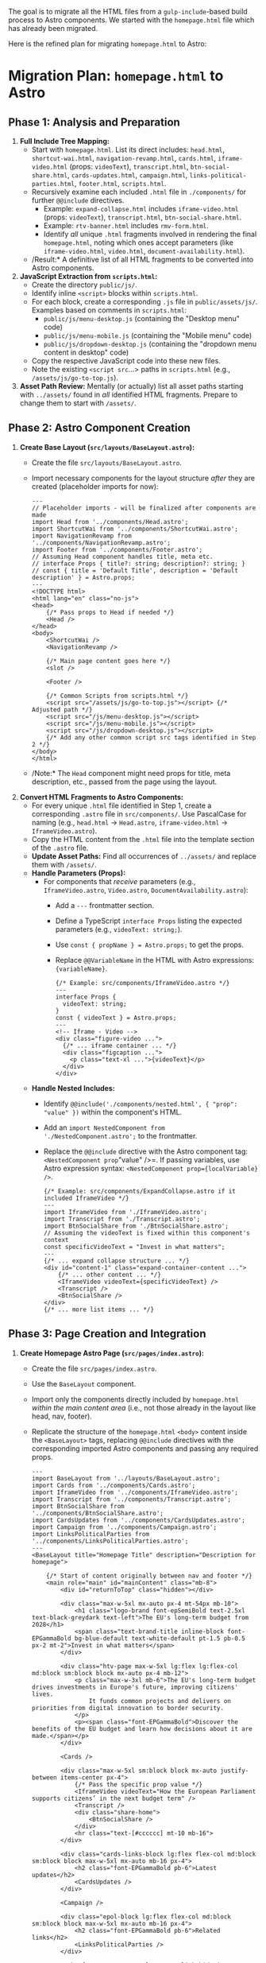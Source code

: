 The goal is to migrate all the HTML files from a =gulp-include=-based build process to Astro components.
We started with the =homepage.html= file which has already been migrated.

Here is the refined plan for migrating =homepage.html= to Astro:

* *Migration Plan: =homepage.html= to Astro*

** *Phase 1: Analysis and Preparation*

1.  *Full Include Tree Mapping:*
    *   Start with =homepage.html=. List its direct includes: =head.html=, =shortcut-wai.html=, =navigation-revamp.html=, =cards.html=, =iframe-video.html= (props: =videoText=), =transcript.html=, =btn-social-share.html=, =cards-updates.html=, =campaign.html=, =links-political-parties.html=, =footer.html=, =scripts.html=.
    *   Recursively examine each included =.html= file in =./components/= for further =@@include= directives.
        *   Example: =expand-collapse.html= includes =iframe-video.html= (props: =videoText=), =transcript.html=, =btn-social-share.html=.
        *   Example: =rtv-banner.html= includes =rmv-form.html=.
        *   Identify /all/ unique =.html= fragments involved in rendering the final =homepage.html=, noting which ones accept parameters (like =iframe-video.html=, =video.html=, =document-availability.html=).
    *   /Result:* A definitive list of all HTML fragments to be converted into Astro components.

2.  *JavaScript Extraction from =scripts.html=:*
    *   Create the directory =public/js/=.
    *   Identify inline =<script>= blocks within =scripts.html=.
    *   For each block, create a corresponding =.js= file in =public/assets/js/=. Examples based on comments in =scripts.html=:
        *   =public/js/menu-desktop.js= (containing the "Desktop menu" code)
        *   =public/js/menu-mobile.js= (containing the "Mobile menu" code)
        *   =public/js/dropdown-desktop.js= (containing the "dropdown menu content in desktop" code)
    *   Copy the respective JavaScript code into these new files.
    *   Note the existing =<script src=...> paths in =scripts.html= (e.g., =/assets/js/go-to-top.js=).

3.  *Asset Path Review:* Mentally (or actually) list all asset paths starting with =../assets/= found in /all/ identified HTML fragments. Prepare to change them to start with =/assets/=.

** *Phase 2: Astro Component Creation*

4.  *Create Base Layout (=src/layouts/BaseLayout.astro=):*
    *   Create the file =src/layouts/BaseLayout.astro=.
    *   Import necessary components for the layout structure /after/ they are created (placeholder imports for now):
        #+begin_src astro
        ---
        // Placeholder imports - will be finalized after components are made
        import Head from '../components/Head.astro';
        import ShortcutWai from '../components/ShortcutWai.astro';
        import NavigationRevamp from '../components/NavigationRevamp.astro';
        import Footer from '../components/Footer.astro';
        // Assuming Head component handles title, meta etc.
        // interface Props { title?: string; description?: string; }
        // const { title = 'Default Title', description = 'Default description' } = Astro.props;
        ---
        <!DOCTYPE html>
        <html lang="en" class="no-js">
        <head>
            {/* Pass props to Head if needed */}
            <Head />
        </head>
        <body>
            <ShortcutWai />
            <NavigationRevamp />

            {/* Main page content goes here */}
            <slot />

            <Footer />

            {/* Common Scripts from scripts.html */}
            <script src="/assets/js/go-to-top.js"></script> {/* Adjusted path */}
            <script src="/js/menu-desktop.js"></script>
            <script src="/js/menu-mobile.js"></script>
            <script src="/js/dropdown-desktop.js"></script>
            {/* Add any other common script src tags identified in Step 2 */}
        </body>
        </html>
        #+end_src
    *   /Note:* The =Head= component might need props for title, meta description, etc., passed from the page using the layout.

5.  *Convert HTML Fragments to Astro Components:*
    *   For every unique =.html= file identified in Step 1, create a corresponding =.astro= file in =src/components/=. Use PascalCase for naming (e.g., =head.html= -> =Head.astro=, =iframe-video.html= -> =IframeVideo.astro=).
    *   Copy the HTML content from the =.html= file into the template section of the =.astro= file.
    *   *Update Asset Paths:* Find all occurrences of =../assets/= and replace them with =/assets/=.
    *   *Handle Parameters (Props):*
        *   For components that /receive/ parameters (e.g., =IframeVideo.astro=, =Video.astro=, =DocumentAvailability.astro=):
            *   Add a =---= frontmatter section.
            *   Define a TypeScript =interface Props= listing the expected parameters (e.g., =videoText: string;=).
            *   Use =const { propName } = Astro.props;= to get the props.
            *   Replace =@@VariableName= in the HTML with Astro expressions: ={variableName}=.
            #+begin_src astro
            {/* Example: src/components/IframeVideo.astro */}
            ---
            interface Props {
              videoText: string;
            }
            const { videoText } = Astro.props;
            ---
            <!-- Iframe - Video -->
            <div class="figure-video ...">
              {/* ... iframe container ... */}
              <div class="figcaption ...">
                <p class="text-xl ...">{videoText}</p>
              </div>
            </div>
            #+end_src
    *   *Handle Nested Includes:*
        *   Identify =@@include('./components/nested.html', { "prop": "value" })= within the component's HTML.
        *   Add an =import NestedComponent from './NestedComponent.astro';= to the frontmatter.
        *   Replace the =@@include= directive with the Astro component tag: =<NestedComponent prop="value" />=. If passing variables, use Astro expression syntax: =<NestedComponent prop={localVariable} />=.
        #+begin_src astro
        {/* Example: src/components/ExpandCollapse.astro if it included IframeVideo */}
        ---
        import IframeVideo from './IframeVideo.astro';
        import Transcript from './Transcript.astro';
        import BtnSocialShare from './BtnSocialShare.astro';
        // Assuming the videoText is fixed within this component's context
        const specificVideoText = "Invest in what matters";
        ---
        {/* ... expand collapse structure ... */}
        <div id="content-1" class="expand-container-content ...">
            {/* ... other content ... */}
            <IframeVideo videoText={specificVideoText} />
            <Transcript />
            <BtnSocialShare />
        </div>
        {/* ... more list items ... */}
        #+end_src

** *Phase 3: Page Creation and Integration*

6.  *Create Homepage Astro Page (=src/pages/index.astro=):*
    *   Create the file =src/pages/index.astro=.
    *   Use the =BaseLayout= component.
    *   Import only the components directly included by =homepage.html= /within the main content area/ (i.e., not those already in the layout like head, nav, footer).
    *   Replicate the structure of the =homepage.html= =<body>= content inside the =<BaseLayout>= tags, replacing =@@include= directives with the corresponding imported Astro components and passing any required props.
        #+begin_src astro
        ---
        import BaseLayout from '../layouts/BaseLayout.astro';
        import Cards from '../components/Cards.astro';
        import IframeVideo from '../components/IframeVideo.astro';
        import Transcript from '../components/Transcript.astro';
        import BtnSocialShare from '../components/BtnSocialShare.astro';
        import CardsUpdates from '../components/CardsUpdates.astro';
        import Campaign from '../components/Campaign.astro';
        import LinksPoliticalParties from '../components/LinksPoliticalParties.astro';
        ---
        <BaseLayout title="Homepage Title" description="Description for homepage">

            {/* Start of content originally between nav and footer */}
            <main role="main" id="mainContent" class="mb-8">
                <div id="returnToTop" class="hidden"></div>

                <div class="max-w-5xl mx-auto px-4 mt-54px mb-10">
                    <h1 class="logo-brand font-epSemiBold text-2.5xl text-black-greydark text-left">The EU's long-term budget from 2028</h1>
                    <span class="text-brand-title inline-block font-EPGammaBold bg-blue-default text-white-default pt-1.5 pb-0.5 px-2 mt-2">Invest in what matters</span>
                </div>

                <div class="htv-page max-w-5xl lg:flex lg:flex-col md:block sm:block block mx-auto px-4 mb-12">
                    <p class="max-w-3xl mb-6">The EU's long-term budget drives investments in Europe's future, improving citizens' lives.
                        It funds common projects and delivers on priorities from digital innovation to border security.
                    </p>
                    <p><span class="font-EPGammaBold">Discover the benefits of the EU budget and learn how decisions about it are made.</span></p>
                </div>

                <Cards />

                <div class="max-w-5xl sm:block block mx-auto justify-between items-center px-4">
                    {/* Pass the specific prop value */}
                    <IframeVideo videoText="How the European Parliament supports citizens’ in the next budget term" />
                    <Transcript />
                    <div class="share-home">
                        <BtnSocialShare />
                    </div>
                    <hr class="text-[#cccccc] mt-10 mb-16">
                </div>

                <div class="cards-links-block lg:flex flex-col md:block sm:block block max-w-5xl mx-auto mb-16 px-4">
                    <h2 class="font-EPGammaBold pb-6">Latest updates</h2>
                    <CardsUpdates />
                </div>

                <Campaign />

                <div class="epol-block lg:flex flex-col md:block sm:block block max-w-5xl mx-auto mb-16 px-4">
                    <h2 class="font-EPGammaBold pb-6">Related links</h2>
                    <LinksPoliticalParties />
                </div>

                <a href="#returnToTop" class="top-link hide js-top" aria-label="Scroll back to top of the page"></a>
            </main>
            {/* End of content originally between nav and footer */}

            {/* Homepage specific JS */}
            <script is:inline>
                // Copy the JS block from the original homepage.html here
                // (The part handling '.expand-container' and '.navList li')
                const containers = document.querySelectorAll('.expand-container');
                // ... rest of the JS ...

                document.addEventListener("DOMContentLoaded", function () {
                  // ... nav highlighting code ...
                });
            </script>

        </BaseLayout>
        #+end_src
    *   Pass appropriate title/description props to =BaseLayout= if implemented.

* Implementation

applying the migration plan, here is the code for the necessary Astro files to migrate =homepage.html=.
In Astro files ONLY use ~{​/​* ​*​​​​/}~ style comments. NEVER ~/* */~.

** 0. *Assumed Project Structure:*

#+begin_src
.
├── public/
│   └── assets/
│       ├── css/
│       ├── fonts/
│       ├── img/
│       └── js/
│           └── go-to-top.js
│           ├── menu-desktop.js
│           ├── menu-mobile.js
│           └── dropdown-desktop.js
├── src/
│   ├── components/
│   │   ├── Head.astro
│   │   ├── ShortcutWai.astro
│   │   ├── NavigationRevamp.astro
│   │   ├── Cards.astro
│   │   ├── IframeVideo.astro
│   │   ├── Transcript.astro
│   │   ├── BtnSocialShare.astro
│   │   ├── CardsUpdates.astro
│   │   ├── Campaign.astro
│   │   ├── LinksPoliticalParties.astro
│   │   └── Footer.astro
│   ├── layouts/
│   │   └── BaseLayout.astro
│   └── pages/
│       └── index.astro
└── astro.config.mjs
└── package.json
#+end_src

** *1. Extracted JavaScript Files (Place these in =public/js/=)*

-   *=public/js/menu-desktop.js=*
    #+begin_src javascript
    // Desktop menu - custom code
    const boutons = document.querySelectorAll('[data-button]');
    const contenus = document.querySelectorAll('[data-content]');

    boutons.forEach(bouton => {
      bouton.addEventListener('click', () => {
        const contenuId = bouton.getAttribute('data-controls');
        const contenu = document.getElementById(contenuId);
        const isExpanded = bouton.getAttribute('aria-expanded') === 'true';

        // Fermer tous les autres contenus
        contenus.forEach(contenu => {
          const boutonAssocie = document.querySelector('[data-controls="' + contenu.id + '"]');
          if (boutonAssocie !== bouton) {
            boutonAssocie.setAttribute('aria-expanded', 'false');
            contenu.classList.add('hidden');
          }
        });

        // Ouvrir ou fermer le contenu du bouton cliqué
        bouton.setAttribute('aria-expanded', !isExpanded);
        contenu.classList.toggle('hidden');
      });
    });
    //End desktop menu
    #+end_src

-   *=public/js/menu-mobile.js=*
    #+begin_src javascript
    // Mobile menu [Fernando's version]
    let mainMenuButton = document.getElementById("mainMenuButton");
    let r = document.getElementById("r");
    let er = document.getElementById("er");
    let nr = document.getElementById("nr");
    let tr = document.getElementById("tr");
    let navWrapper = document.getElementById("navWrapper");

    let divBack = document.getElementById("divBack");
    let backButton = document.getElementById("back");
    let menuTitle = document.getElementById("menuTitle");
    let divMenuTitle = document.getElementById('divMenuTitle');

    let header = document.getElementById("header");
    let main = document.getElementById("mainContent");

    var mainList = document.getElementById("mainList");
    var resultsList = document.getElementById("resultsList");
    var euResultsList = document.getElementById("euResultsList");
    var natResultsList = document.getElementById("natResultsList");
    var toolsList = document.getElementById("toolsList");

    document.body.addEventListener("keydown", closeOnEscape, false); // close nav on ESC
    mainMenuButton?.addEventListener("click", displayMenu, false); // Use optional chaining
    r?.addEventListener("click", displayMenu, false);
    er?.addEventListener("click", displayMenu, false);
    nr?.addEventListener("click", displayMenu, false);
    tr?.addEventListener("click", displayMenu, false);
    backButton?.addEventListener("click", goBack, false);

    let resultsText = "Election Results";
    let euResultsText = "European Results";
    let natResultsText = "National Results";
    let toolsText = "Tools Results";

    let navigHint = " - Submenu. Click or Enter to go to the previous menu."
    let resultsTextA11yLabel = resultsText + navigHint;
    let euResultsTextA11yLabel = euResultsText + navigHint;
    let natResultsTextA11yLabel = natResultsText + navigHint;
    let toolsTextA11yLabel = toolsText + navigHint;

    function closeOnEscape(e) {
      // Check if navWrapper exists before accessing attributes
      if ((e.keyCode == 27) && (navWrapper && navWrapper.hasAttribute("aria-modal"))){
        mainMenuButton?.click(); // Use optional chaining
      }
    }

    function goBack(e) {
      e.preventDefault();
      // Add checks for existence of elements before manipulating them
      if (!e.target || !e.target.attributes["data-from"]) return;

      switch (e.target.attributes["data-from"].value) { // coming From
        case 'r':
          if (mainList) {
              for (let child of mainList.children) {
                child.classList.remove('none');
              }
              mainList.removeAttribute("role"); // ul
              mainList.lastElementChild?.removeAttribute("role"); // li with optional chaining
          }
          if (resultsList) resultsList.classList.add('none');

          let backButtonR = document.getElementById("back");
          backButtonR?.remove(); // Use optional chaining
          if (divMenuTitle) divMenuTitle.innerHTML = "";


          r?.setAttribute("data-expanded", "false"); // Use optional chaining
          r?.classList.remove('none');
          mainMenuButton?.classList.remove("none");

          setTimeout(() => {
            mainMenuButton?.focus(); // Use optional chaining
          }, 10);

          mainMenuButton?.setAttribute("aria-label", "Close main navigation menu");
          mainMenuButton?.setAttribute("data-expanded", "true");

          break; // case r

        case 'er':
          console.log("click ER back")

          if (resultsList) {
            for (let child of resultsList.children) {
                child.classList.remove('none');
                child.removeAttribute('role');
            }
            resultsList.removeAttribute("role")
          }

          if (euResultsList) euResultsList.removeAttribute("role"); // ul

          er?.setAttribute("data-expanded", "false"); // Use optional chaining
          er?.classList.remove('none');

          r?.click(); // Use optional chaining
          break; // case er

        case 'nr':
          console.log("click NR back")
          if (resultsList) {
            for (let child of resultsList.children) {
                child.classList.remove('none');
                child.removeAttribute('role');
            }
            resultsList.removeAttribute("role")
          }

          if (natResultsList) {
            natResultsList.removeAttribute("role"); // ul
            natResultsList.lastElementChild?.removeAttribute("role"); // li
          }

          nr?.setAttribute("data-expanded", "false"); // Use optional chaining
          nr?.classList.remove('none');

          r?.click(); // Use optional chaining
          break; // case nr

        case 'tr':
          console.log("click TR back")
          if(resultsList) {
            for (let child of resultsList.children) {
                child.classList.remove('none');
                child.removeAttribute('role');
            }
            resultsList.removeAttribute("role")
          }

          if(toolsList) {
            toolsList.removeAttribute("role"); // ul
            toolsList.lastElementChild?.removeAttribute("role"); // li
          }

          tr?.setAttribute("data-expanded", "false"); // Use optional chaining
          tr?.classList.remove('none');

          r?.click(); // Use optional chaining
          break; // case tr
      } // sw
    } // fn


    function displayMenu(e) {
      e.preventDefault();

      // Ensure elements exist before manipulating
      if (!navWrapper || !main || !header || !mainMenuButton || !mainList || !divMenuTitle || !divBack) return;

      // if the menu is displayed we change and block a few things
      navWrapper.setAttribute("role", "dialog");
      navWrapper.setAttribute("aria-modal", "true");
      navWrapper.setAttribute("aria-label", "Navigation");

      main.classList.add("none");
      header.setAttribute("role", "presentation");

      switch (e.target.id) {
        case "mainMenuButton":
          let currentMainMenuButton = document.getElementById("mainMenuButton"); // Re-fetch in case it was replaced

          if ((!currentMainMenuButton.attributes["data-expanded"]) || (currentMainMenuButton.attributes["data-expanded"].value == "true")) {
            currentMainMenuButton.setAttribute("data-expanded", "false");
            currentMainMenuButton.setAttribute("aria-label", "Open main navigation menu (opens in a dialog)");
            currentMainMenuButton.innerHTML = "Menu"; // Or keep SVG if preferred

            header.removeAttribute("role");
            document.querySelectorAll('li').forEach(el => el.removeAttribute('role'));
            document.querySelectorAll('ul').forEach(el => el.removeAttribute('role'));
            document.querySelectorAll('a[role="button"]').forEach(el => el.setAttribute("data-expanded", "false"));

            mainList.classList.add("none");
            if (resultsList) resultsList.classList.add('none'); // Add check
            r?.classList.remove('none');
            er?.classList.remove('none');
            nr?.classList.remove('none');
            tr?.classList.remove('none');

            divMenuTitle.innerHTML = "";
            divBack.innerHTML = "";

            navWrapper.setAttribute("role", "navigation");
            navWrapper.removeAttribute("aria-modal");
            navWrapper.setAttribute("aria-label", "Main navigation");

            main.classList.remove("none");

            setTimeout(() => {
              currentMainMenuButton.focus();
              // Simplified iOS/Mac check
              if (navigator.vendor && navigator.vendor.includes('Apple')) {
                 console.log("apple");
                 setTimeout(() => { currentMainMenuButton.blur(); }, 500);
              } else {
                 console.log("No apple");
              }
            }, 50);

          } else {
            // Ensure divmainMenuButton exists
            let divmainMenuButton = document.getElementById('divmainMenuButton');
            if (!divmainMenuButton) return;

            // Remove old button if exists
            currentMainMenuButton?.remove();

            // Create and prepend new button
            let newMainMenuButton = document.createElement("a");
            newMainMenuButton.setAttribute("data-expanded", "true");
            newMainMenuButton.setAttribute("id", "mainMenuButton");
            newMainMenuButton.setAttribute("role", "button");
            newMainMenuButton.setAttribute("aria-label", "Close main navigation menu");
            newMainMenuButton.setAttribute("href", "#");
            newMainMenuButton.innerHTML = "X"; // Or keep original SVG close icon if preferred
            divmainMenuButton.prepend(newMainMenuButton);
            newMainMenuButton.addEventListener("click", displayMenu, false);

            // Update global reference
            mainMenuButton = newMainMenuButton;

            setTimeout(() => {
              newMainMenuButton.focus();
            }, 50);
            mainList.classList.remove("none");
            document.querySelectorAll('.main').forEach(el => el.classList.remove('none'));
          }
          break;

        case "r": // election results
          if (!r || !resultsList || !divMenuTitle || !divBack) return; // Check required elements

          if (r.attributes["data-expanded"].value == "false") {
            resultsList.classList.remove('none');
            r.setAttribute("data-expanded", "true");
            document.querySelectorAll('.main').forEach(el => el.classList.add('none'));

            divMenuTitle.innerHTML = resultsText;

            let backButtonR = document.getElementById("back");
            backButtonR?.remove();
            backButtonR = document.createElement("a");
            // ... set attributes for backButtonR ...
             backButtonR.setAttribute("data-expanded", "true");
            backButtonR.setAttribute("id", "back");
            backButtonR.setAttribute("role", "button");
            backButtonR.setAttribute("aria-label", resultsTextA11yLabel);
            backButtonR.setAttribute("data-from", "r");
            backButtonR.setAttribute("href", "#");
            backButtonR.appendChild(document.createTextNode('<')); // Use SVG later if preferred
            divBack.prepend(backButtonR);
            backButtonR.addEventListener("click", goBack, false);

            setTimeout(() => { backButtonR.focus(); }, 50);

            mainList.setAttribute("role", "presentation");
            mainList.lastElementChild?.setAttribute("role", "presentation");

            document.querySelectorAll('.level2').forEach(el => el.classList.remove('none'));

            if (euResultsList) euResultsList.classList.add('none');
            if (natResultsList) natResultsList.classList.add('none');
            if (toolsList) toolsList.classList.add('none');

            r.classList.add('none');

            mainMenuButton?.setAttribute("aria-label", "Close main navigation menu");
            mainMenuButton?.removeAttribute("data-expanded");

          } else {
            let backButtonInstance = document.getElementById("back");
            backButtonInstance?.remove();
            divMenuTitle.innerHTML = "";
          }
          break;

        // Cases 'er', 'nr', 'tr' need similar checks for element existence
        // before accessing attributes or methods.
        // Simplified example for 'er':
        case "er":
           if (!er || !euResultsList || !resultsList || !divMenuTitle || !divBack || !r) return;

           if (er.attributes["data-expanded"].value == "false") {
               euResultsList.classList.remove('none'); // ul

                document.querySelectorAll('.level2').forEach(function (el) {
                    if (el == er.parentElement) {
                        er.parentElement.setAttribute("role", "presentation");
                    } else {
                        el.classList.add('none');
                    }
                 });

                let backButtonER = document.getElementById("back");
                backButtonER?.remove();
                backButtonER = document.createElement("a");
                // ... set attributes for backButtonER ...
                 backButtonER.setAttribute("data-expanded", "true");
                backButtonER.setAttribute("id", "back");
                backButtonER.setAttribute("role", "button");
                backButtonER.setAttribute("aria-label", euResultsTextA11yLabel);
                backButtonER.setAttribute("data-from", "er");
                backButtonER.setAttribute("href", "#");
                backButtonER.appendChild(document.createTextNode('<'));
                divBack.prepend(backButtonER);
                backButtonER.addEventListener("click", goBack, false);


                setTimeout(() => { backButtonER.focus(); }, 50);

                resultsList.setAttribute("role", "presentation");
                mainList.lastElementChild?.setAttribute("role", "presentation");

                er.classList.add('none');
                divMenuTitle.innerHTML = euResultsText;

                mainMenuButton?.setAttribute("aria-label", "Close main navigation menu");
                mainMenuButton?.removeAttribute("data-expanded");
           } else {
                er.setAttribute("data-expanded", "false");
                euResultsList.classList.add('none');
           }
           r.setAttribute("data-expanded", "false");
           break;

         // Implement similar robust checks for 'nr' and 'tr'
         case "nr":
             if (!nr || !natResultsList || !resultsList || !divMenuTitle || !divBack || !r) return;
             // ... rest of nr logic with checks ...
              if (nr.attributes["data-expanded"].value == "false") {
                natResultsList.classList.remove('none');

                document.querySelectorAll('.level2').forEach(function (el) {
                    if (el == nr.parentElement) {
                        nr.parentElement.setAttribute("role", "presentation");
                    } else {
                        el.classList.add('none');
                    }
                 });

                let backButtonNR = document.getElementById("back");
                backButtonNR?.remove();
                backButtonNR = document.createElement("a");
                 // ... set attributes for backButtonNR ...
                 backButtonNR.setAttribute("data-expanded", "true");
                backButtonNR.setAttribute("id", "back");
                backButtonNR.setAttribute("role", "button");
                backButtonNR.setAttribute("aria-label", natResultsTextA11yLabel);
                backButtonNR.setAttribute("data-from", "nr");
                backButtonNR.setAttribute("href", "#");
                backButtonNR.appendChild(document.createTextNode('<'));
                divBack.prepend(backButtonNR);
                backButtonNR.addEventListener("click", goBack, false);

                 setTimeout(() => { backButtonNR.focus(); }, 50);

                 resultsList.setAttribute("role", "presentation");
                 mainList.lastElementChild?.setAttribute("role", "presentation");

                 nr.classList.add('none');
                 divMenuTitle.innerHTML = natResultsText;

                 mainMenuButton?.setAttribute("aria-label", "Close main navigation menu");
                 mainMenuButton?.removeAttribute("data-expanded");

              } else {
                  nr.setAttribute("data-expanded", "false");
                  natResultsList.classList.add('none');
              }
              r.setAttribute("data-expanded", "false");
             break;

         case "tr":
            if (!tr || !toolsList || !resultsList || !divMenuTitle || !divBack || !r) return;
            // ... rest of tr logic with checks ...
             if (tr.attributes["data-expanded"].value == "false") {
                toolsList.classList.remove('none');

                 document.querySelectorAll('.level2').forEach(function (el) {
                    if (el == tr.parentElement) {
                        tr.parentElement.setAttribute("role", "presentation");
                    } else {
                        el.classList.add('none');
                    }
                 });

                 let backButtonTR = document.getElementById("back");
                 backButtonTR?.remove();
                 backButtonTR = document.createElement("a");
                 // ... set attributes for backButtonTR ...
                  backButtonTR.setAttribute("data-expanded", "true");
                backButtonTR.setAttribute("id", "back");
                backButtonTR.setAttribute("role", "button");
                backButtonTR.setAttribute("aria-label", toolsTextA11yLabel); // Use correct label
                backButtonTR.setAttribute("data-from", "tr");
                backButtonTR.setAttribute("href", "#");
                backButtonTR.appendChild(document.createTextNode('<'));
                divBack.prepend(backButtonTR);
                backButtonTR.addEventListener("click", goBack, false);

                 setTimeout(() => { backButtonTR.focus(); }, 50);

                 resultsList.setAttribute("role", "presentation");
                 mainList.lastElementChild?.setAttribute("role", "presentation");

                 tr.classList.add('none');
                 divMenuTitle.innerHTML = toolsText; // Use correct title

                 mainMenuButton?.setAttribute("aria-label", "Close main navigation menu");
                 mainMenuButton?.removeAttribute("data-expanded");

             } else {
                 tr.setAttribute("data-expanded", "false");
                 toolsList.classList.add('none');
             }
             r.setAttribute("data-expanded", "false");
            break;

      } // switch
    } // displayMenu function

    // Initial setup check (ensure elements exist before using them)
    if (!mainMenuButton || !navWrapper || !header || !main || !mainList || !r || !er || !nr || !tr || !divBack || !divMenuTitle) {
        console.error("One or more essential menu elements not found in the DOM.");
    }
    #+end_src

-   *=public/js/dropdown-desktop.js=*
    #+begin_src javascript
    // dropdown menu content in desktop
    const contenuElement = document.getElementById("contenu");
    const erMenuElement = document.getElementById("er-menu");

    // Ensure elements exist before proceeding
    if (contenuElement && erMenuElement) {
      // Définissez aria-expanded à "false" par défaut pour les deux éléments
      /*erMenuElement.setAttribute("aria-expanded", "false"); // Commented out, seems managed by menu-desktop.js now
      contenuElement.setAttribute("aria-expanded", "false");*/ // This attribute doesn't belong on the content div

      // Ajoutez la classe "hidden" à l'élément "contenu" par défaut
      contenuElement.classList.add("hidden"); // This is likely handled by menu-desktop.js initially

      // This media query logic seems redundant if menu-desktop.js handles visibility
      // based on clicks. It might be intended for initial load based on screen size,
      // or for resizing behavior independent of clicks. Review its necessity.
      // If kept, ensure it doesn't conflict with menu-desktop.js state.

      /* // Potential redundancy, consider removing or adapting
      const mediaQuery = window.matchMedia("(max-width: 1080px)");

      function handleMediaQueryChange(event) {
        // This might conflict with the click handler setting aria-expanded
        erMenuElement.setAttribute("aria-expanded", event.matches ? "true" : "false");
        // This might conflict with the click handler adding/removing 'hidden'
        contenuElement.classList.toggle("hidden", event.matches ? "true" : "false");
      }

      mediaQuery.addListener(handleMediaQueryChange);

      // Déclenchement initial pour appliquer les états par défaut
      handleMediaQueryChange(mediaQuery);
      */

    } else {
        console.warn("Dropdown elements ('contenu' or 'er-menu') not found.");
    }
    #+end_src
    *(Note: Added checks for element existence in JS and noted potential redundancy in =dropdown-desktop.js=)/

---

** *2. Astro Components (Place these in =src/components/=)*

-   *=src/components/Head.astro=*
    #+begin_src astro
    ---
    // Define props if needed, e.g., for title, description
    interface Props {
        title?: string;
        description?: string;
        // Add other props like canonicalUrl, alternates etc. if they need to be dynamic
    }
    const {
        title = "European Elections 2024", // Default title
        description = "This 9th May Europe comes to you, wherever you are. Discover the 2021 programme, tell us what Europe means to you and get involved in building a better future together." // Default description
    } = Astro.props;

    // Construct canonical URL and alternates dynamically if needed, or keep static if appropriate
    const canonicalUrl = "https://www.elections.europa.eu/en/"; // Example base
    const pagePath = "homepage"; // Example path segment for homepage
    const lang = "en"; // Example language
    ---
    <meta charset="utf-8" />
    <meta http-equiv="X-UA-Compatible" content="IE=edge" />
    <meta name="viewport" content="width=device-width, initial-scale=1" />

    <meta name="description" content={description} />
    <meta name="keywords" content="" />
    <meta name="author" content="" />
    <meta name="language" content="en" />
    <meta name="planet" content="ambassador-school" />
    <meta http-equiv="last-modified" content="20/06/2023" /> {/* Consider making dynamic */}

    <meta name="robots" content="index, follow, noodp, noydir, notranslate, noarchive" />

    <meta itemprop="name" content={title} /> {/* Use prop */}
    <meta itemprop="image" content="/assets/img/ep-logo.png" /> {/* Adjusted path */}

    <link rel="canonical" href={`${canonicalUrl}${lang}/${pagePath}`} /> {/* Example dynamic URL */}

    {/* Keep alternates static for now, or generate dynamically if needed */}
    <link rel="alternate" hreflang="bg" href="https://www.elections.europa.eu/bg/how-elections-work" />
    <link rel="alternate" hreflang="es" href="https://www.elections.europa.eu/es/how-elections-work" />
    {/* ... other alternates ... */}
     <link rel="alternate" hreflang="en" href="https://www.elections.europa.eu/en/how-elections-work" />
    {/* ... other alternates ... */}
     <link rel="alternate" hreflang="sv" href="https://www.elections.europa.eu/sv/how-elections-work" />


    <link rel="icon" href="/assets/img/favicon.ico" /> {/* Adjusted path */}
    <link rel="icon" href="/assets/img/favicon.png" /> {/* Adjusted path */}
    <link rel="icon" type="image/jpg" href="/assets/img/favicon-128.jpg" sizes="128x128" /> {/* Adjusted path */}
    <link rel="icon" type="image/jpg" href="/assets/img/favicon-152.jpg" sizes="152x152" /> {/* Adjusted path */}
    <link rel="icon" type="image/jpg" href="/assets/img/favicon-167.jpg" sizes="167x167" /> {/* Adjusted path */}
    <link rel="icon" type="image/jpg" href="/assets/img/favicon-180.jpg" sizes="180x180" /> {/* Adjusted path */}
    <link rel="icon" type="image/jpg" href="/assets/img/favicon-192.jpg" sizes="192x192" /> {/* Adjusted path */}
    <link rel="icon" type="image/jpg" href="/assets/img/favicon-196.jpg" sizes="196x196" /> {/* Adjusted path */}

    <title>{title}</title> {/* Use prop */}

    {/* OG and Twitter tags - use props or keep static */}
    <meta property="og:title" content={title} />
    <meta property="og:description" content={description} />
    <meta property="og:image" content="/assets/img/ep-logo.png" /> {/* Example image, adjust path */}
    <meta property="og:type" content="government" />
    <meta property="og:url" content={`${canonicalUrl}${lang}/${pagePath}`} />
    <meta property="og:site_name" content="European Parliament" />

    <meta property="twitter:card" content="summary" /> {/* Example type */}
    <meta property="twitter:title" content={title} />
    <meta property="twitter:image" content="/assets/img/ep-logo.png" /> {/* Example image, adjust path */}
    <meta property="twitter:description" content={description} />

    <link rel="preconnect" href="https://fonts.gstatic.com" />
    <link href="https://fonts.googleapis.com/css2?family=Roboto:wght@300;400;500;700;900&display=swap" rel="stylesheet" />

    {/* Custom styles for this template */}
    <link href="/assets/css/tailwind.css" rel="stylesheet" /> {/* Adjusted path */}
    <link href="/assets/css/index.css" rel="stylesheet" /> {/* Adjusted path */}
    <link rel="preload" href="/assets/fonts/Europea-Regular.woff2" as="font" type="font/woff2" /> {/* Adjusted path */}
    <link rel="preload" href="/assets/fonts/Europea-Bold.woff2" as="font" type="font/woff2" /> {/* Adjusted path */}
    <noscript>
      <link href="/assets/css/index-nojs.css" rel="stylesheet" /> {/* Adjusted path */}
    </noscript>

    {/* ATInternet script - ensure privacy-policy.js is correctly placed and referenced */}
    <script type="text/javascript" defer data-tracker-name="ATInternet" data-value="https://www.europarl.europa.eu/website/webanalytics/ati-news.js" src="/assets/privacy-policy/privacy-policy.js"></script> {/* Adjusted path */}
    <script type="application/ld+json">
      {{
        "@context": "https://schema.org",
        "@type": "WebSite", // Corrected type potentially
        "url": "https://www.elections.europa.eu",
        "potentialAction": {{ // Example search action
            "@type": "SearchAction",
            "target": "https://www.elections.europa.eu/search?q={search_term_string}",
            "query-input": "required name=search_term_string"
        }},
        "publisher": {{ // Example publisher
            "@type": "Organization",
            "name": "European Parliament",
            "logo": {{
                "@type": "ImageObject",
                "url": "/assets/img/ep-logo.png" // Adjusted path
            }}
        }}
      }}
    </script>
    #+end_src

-   *=src/components/ShortcutWai.astro=*
    #+begin_src astro
    <!-- Shortcut for Screen-readers -->
    <nav aria-label="Shortcut menu">
        <ul class="wai-nav">
            <li>
                <a href="#lang-menu" class="skip-main">Skip to language menu</a>
            </li>
            <li>
                <a href="#mainContent" class="skip-main">Skip to main content</a>
            </li>
        </ul>
    </nav>
    #+end_src

-   *=src/components/NavigationRevamp.astro=* (Adjust paths)
    #+begin_src astro
    <!-- When we are on mobile device view, the header needs a role="presentation" that Fernando asked to add -->
    <!-- <header class="min-h-[72px] shadow-md" role="presentation"> -->
    <header class="min-h-[72px] shadow-md pl-1 pr-1" id="header">
      <div
        class="lg:max-w-6xl lg:mx-auto relative flex flex-wrap items-center justify-between py-2"
      >
        <div class="logo flex-1 mx-2 sm:mx-0 my-2">
          <a href="#">
            <img
                    src="/assets/img/logos/logo-ep-en.svg" /* Adjusted path */
                    alt="European Parliament logo"
                    class="w-full max-w-[150px] h-[40px]"
            />
          </a>
        </div>
        <div class="flex items-center ml-auto justify-end pb-0">
          <div class="desktop-menu flex justify-end">
            <nav role="navigation" aria-label="Main menu" class="default-menu">
              <div class="desktop-menu-display">
                <ul class="navList lg:mr-1">
                  {/* Class 'current' and aria-current handled by JS on homepage */}
                  <li>
                    <a href="homepage.html">Home</a>
                  </li>
                  <li><a href="why-it-matters.html">Why it matters</a></li>
                  <li><a href="how-it-works.html">How it works</a></li>
                  <li><a href="our-role.html">Our Role</a></li>
                  <li><a href="our-position.html">Our Position</a></li>
                  <li><a href="by-country.html">By country</a></li>

                  <li class="hidden"> {/* Keep hidden as per original */}
                    <div class="relative">
                      <button
                        id="er-menu"
                        class="er-menu"
                        data-button
                        aria-expanded="false"
                        data-controls="contenu"
                        aria-controls="contenu"
                      >
                        <span class="inline-block pt-0.5 mr-2"
                          >Election results</span
                        >
                        <svg
                          class="inline-block w-[15px] h-[9px]"
                          viewBox="0 0 21.741 12.602"
                          aria-hidden="true"
                          focusable="false"
                        >
                          <path
                            id="Arrow"
                            d="M0,.055,9.8,9.442,14.545,4.9,19.666,0"
                            transform="translate(1.037 1.083)"
                            fill="none"
                            stroke="#024ea2"
                            stroke-width="3"
                          />
                        </svg>
                      </button>
                    </div>
                  </li>

                </ul>
              </div>
            </nav>
          </div>

          {/* Mobile menu */}
          <div class="mobile-menu flex justify-end">
             {/* JS interacts with these elements */}
            <div
              id="navWrapper"
              class="navWrapper"
              role="navigation"
              aria-label="Main navigation"
            >
              <div class="divNavigation" id="divNavigation">
                <div id="divBack" class="divBack">
                  {/* Back button added dynamically by JS */}
                </div>
                <div id="divMenuTitle" class="divMenuTitle" aria-hidden="true">
                  {/* Title added dynamically by JS */}
                </div>
                <div id="divmainMenuButton" class="divmainMenuButton">
                  {/* Main menu button potentially replaced by JS */}
                  <a
                    id="mainMenuButton"
                    data-expanded="false"
                    role="button"
                    href="#"
                    aria-label="Open main navigation menu (opens in a dialog)">
                    <span class="mr-3">Menu</span>
                    <svg class="inline-block w-[15px] h-[9px]" viewBox="0 0 21.741 12.602" aria-hidden="true" focusable="false">
                      <path id="Arrow" d="M0,.055,9.8,9.442,14.545,4.9,19.666,0" transform="translate(1.037 1.083)" fill="none" stroke="#024ea2" stroke-width="3"></path>
                    </svg>
                  </a>
                </div>
              </div>

              <ul
                id="mainList"
                class="main-menu flex flex-wrap items-center mx-3 my-2 none" /* Initially hidden by JS */
              >
                {/* Mobile menu items - JS handles visibility and interactions */}
                <li class="level1 main">
                  {/* Current state handled by JS */}
                  <a href="homepage.html">Homepage</a>
                </li>
                <li class="level1 main"><a href="why-it-matters.html">Why it matters</a></li>
                <li class="level1 main"><a href="how-it-works.html">How it works</a></li>
                <li class="level1 main"><a href="our-role.html">Our Role</a></li>
                <li class="level1 main"><a href="our-position.html">Our Position</a></li>
                <li class="level1 main"><a href="by-country.html">By country</a></li>
                <li class="level1 button hidden"> {/* Keep hidden as per original */}
                  <a class="" id="r" data-expanded="false" role="button" href="#">
                    <span class="mr-3 pointer-events-none">Election Results</span>
                    <svg
                      class="inline-block w-[15px] h-[9px]"
                      viewBox="0 0 21.741 12.602"
                      aria-hidden="true"
                      focusable="false"
                    >
                      <path id="Arrow" d="M0,.055,9.8,9.442,14.545,4.9,19.666,0" transform="translate(1.037 1.083)" fill="none" stroke="#024ea2" stroke-width="3" />
                    </svg>
                  </a>
                  <ul id="resultsList" class="none">
                     {/* ... nested mobile menu structure ... */}
                     <li class="level2"><a href="#">Results overview</a></li>
                     <li class="level2 button">
                       <a id="er" data-expanded="false" role="button" href="#">
                         <span class="mr-3 pointer-events-none">European Results</span>
                         <svg class="inline-block w-[15px] h-[9px]" viewBox="0 0 21.741 12.602" aria-hidden="true" focusable="false">
                           <path id="Arrow" d="M0,.055,9.8,9.442,14.545,4.9,19.666,0" transform="translate(1.037 1.083)" fill="none" stroke="#024ea2" stroke-width="3" />
                         </svg>
                       </a>
                       <ul id="euResultsList" class="none">
                         <li><a href="#">Election Results</a></li>
                         {/* ... */}
                       </ul>
                     </li>
                     {/* ... other nested mobile menu items ... */}
                  </ul>
                </li>
              </ul>
            </div>
          </div>

          {/* Lang menu dropdown */}
          <nav
            role="navigation"
            aria-label="language menu"
            class="lang-nav flex justify-end"
          >
            <div class="expand-collapse border-[LightGray] border-1 rounded-lg"> {/* This class name might be generic, ensure JS targets correctly */}
              <button
                id="lang-menu"
                class="nav-button flex items-center rounded-md border border-1 border-solid border-black-greymiddle focus:outline focus:outline-2 focus:outline-blue-focus px-2.5 py-1 mr-4"
                aria-expanded="false"
                data-button /* Target for menu-desktop.js */
                data-controls="lang-list"
                aria-controls="lang-list"
              >
                <span class="inline-block text-base pt-0.5 mr-3">
                  EN <span class="sr-only">- English</span>
                </span>
                <svg class="inline-block w-[15px] h-[9px]" viewBox="0 0 21.741 12.602" aria-hidden="true" focusable="false">
                  <path id="Arrow" d="M0,.055,9.8,9.442,14.545,4.9,19.666,0" transform="translate(1.037 1.083)" fill="none" stroke="#024ea2" stroke-width="3"/>
                </svg>
              </button>
            </div>
          </nav>
        </div>

        {/* Desktop content - controlled by menu-desktop.js */}
        <div
          id="contenu"
          class="submenu-content hidden" /* Initially hidden */
          data-content /* Target for menu-desktop.js */
          aria-labelledby="er-menu"
        >
          <div class="menu-inner-wrapper max-w-[1000px] mx-auto">
             {/* ... content for desktop dropdown ... */}
             <div class="column">
                <span class="sub-nav-heading">Overview</span>
                <ul class="sub-nav">
                   <li><a class="header_links" href="/en/">Results overview</a></li>
                </ul>
                {/* ... */}
             </div>
             <div class="column ml-auto!">
                <span class="sub-nav-heading">National results</span>
                <ul class="column_countries sub-nav">
                    <li><a class="header_links" href="/en/national-results-overview/">All countries</a></li>
                    {/* ... */}
                </ul>
             </div>
          </div>
        </div>

        {/* Lang content - controlled by menu-desktop.js */}
        <div
          id="lang-list"
          class="submenu-content hidden" /* Initially hidden */
          data-content /* Target for menu-desktop.js */
          aria-labelledby="lang-menu"
        >
          <ul class="lang-content block px-6 mx-auto max-w-[1100px]">
            {/* Language links - adjust hrefs if needed */}
            <li><a lang="bg" hreflang="bg" href="/bg/">BG - Български</a></li> {/* Example adjusted path */}
            <li><a lang="es" hreflang="es" href="/es/">ES - Español</a></li>
            {/* ... */}
            <li><a lang="en" hreflang="en" href="/en/" class="current" aria-current="true">EN - English</a></li>
            {/* ... */}
            <li><a lang="sv" hreflang="sv" href="/sv/">SV - Svenska</a></li>
          </ul>
        </div>
      </div>
    </header>
    #+end_src

-   *=src/components/Cards.astro=*
    #+begin_src astro
    ---
    // No props or nested includes needed based on the provided snippet
    ---
    <!-- CARDS -->
    <ul class="elections-block lg:grid lg:grid-cols-2 md:block sm:block block max-w-5xl mx-auto mb-10 px-4">
        {/* Pledge to vote block commented out */}
        <li class="lg:mr-5 mb-6">
            <h2 class="text-2-xl font-EPGammaBold flex items-center py-2">
                <a href="#" class="block decoration-blue-default"> {/* Link placeholder */}
                    <span class="inline mr-2">Why it matters</span><span class="inline-block min-w[25px]"><svg focusable="false" aria-hidden="true" viewBox="0 0 20 20" xmlns="http://www.w3.org/2000/svg" width="25" class="fill-blue-default"><path fill-rule="evenodd" d="M10.293 3.293a1 1 0 011.414 0l6 6a1 1 0 010 1.414l-6 6a1 1 0 01-1.414-1.414L14.586 11H3a1 1 0 110-2h11.586l-4.293-4.293a1 1 0 010-1.414z" clip-rule="evenodd"></path></svg></span>
                </a>
            </h2>
            <p class="text-lg">Under stand why the EU long-term budget matters and how it allows EU countries to achieve more together than if they acted alone.</p>
        </li>
        <li class="mb-6">
            <h2 class="text-2-xl font-EPGammaBold flex items-center py-2">
                <a href="#" class="block decoration-blue-default"> {/* Link placeholder */}
                    <span class="inline mr-2">How it works</span><span class="inline-block min-w[25px]"><svg focusable="false" aria-hidden="true" viewBox="0 0 20 20" xmlns="http://www.w3.org/2000/svg" width="25" class="fill-blue-default"><path fill-rule="evenodd" d="M10.293 3.293a1 1 0 011.414 0l6 6a1 1 0 010 1.414l-6 6a1 1 0 01-1.414-1.414L14.586 11H3a1 1 0 110-2h11.586l-4.293-4.293a1 1 0 010-1.414z" clip-rule="evenodd"></path></svg></span>
                </a>
            </h2>
            <p class="text-lg">Discover how the EU's long-term budget is funded, its overall size, what the money is spent on, and more.</p>
        </li>
        <li class="mb-6">
            <h2 class="text-2-xl font-EPGammaBold flex items-center py-2">
                <a href="#" class="block decoration-blue-default"> {/* Link placeholder */}
                    <span class="inline mr-2">The European Parliament’s role</span><span class="inline-block min-w[25px]"><svg focusable="false" aria-hidden="true" class="fill-blue-default" viewBox="0 0 20 20" xmlns="http://www.w3.org/2000/svg" width="25"><path fill-rule="evenodd" d="M10.293 3.293a1 1 0 011.414 0l6 6a1 1 0 010 1.414l-6 6a1 1 0 01-1.414-1.414L14.586 11H3a1 1 0 110-2h11.586l-4.293-4.293a1 1 0 010-1.414z" clip-rule="evenodd"></path></svg></span>
                </a>
            </h2>
            <p class="text-lg">Find out more about the European Parliament's role in the long-term budget of the European Union.</p>
        </li>
        <li class="mb-6">
            <h2 class="text-2-xl font-EPGammaBold flex items-center py-2">
                <a href="#" class="block decoration-blue-default"> {/* Link placeholder */}
                    <span class="inline mr-2">The European Parliament’s position</span><span class="inline-block min-w[25px]"><svg focusable="false" aria-hidden="true" class="fill-blue-default" viewBox="0 0 20 20" xmlns="http://www.w3.org/2000/svg" width="25"><path fill-rule="evenodd" d="M10.293 3.293a1 1 0 011.414 0l6 6a1 1 0 010 1.414l-6 6a1 1 0 01-1.414-1.414L14.586 11H3a1 1 0 110-2h11.586l-4.293-4.293a1 1 0 010-1.414z" clip-rule="evenodd"></path></svg></span>
                </a>
            </h2>
            <p class="text-lg">Read about the European Parliament's key demands and priorities in the negotiations on the EU's next long-term budget.</p>
        </li>
        <li class="mb-6">
            <h2 class="text-2-xl font-EPGammaBold flex items-center py-2">
                <a href="#" class="block decoration-blue-default"> {/* Link placeholder */}
                    <span class="inline mr-2">The impact in your country</span><span class="inline-block min-w[25px]"><svg focusable="false" aria-hidden="true" class="fill-blue-default" viewBox="0 0 20 20" xmlns="http://www.w3.org/2000/svg" width="25"><path fill-rule="evenodd" d="M10.293 3.293a1 1 0 011.414 0l6 6a1 1 0 010 1.414l-6 6a1 1 0 01-1.414-1.414L14.586 11H3a1 1 0 110-2h11.586l-4.293-4.293a1 1 0 010-1.414z" clip-rule="evenodd"></path></svg></span>
                </a>
            </h2>
            <p class="text-lg">Discover how the EU budget is tailored to benefit you and your country.</p>
        </li>
    </ul>
    #+end_src

-   *=src/components/IframeVideo.astro=*
    #+begin_src astro
    ---
    interface Props {
      videoText: string;
    }
    const { videoText } = Astro.props;
    ---
    <!-- Iframe - Video -->
    <div class="figure-video my-6 mx-0" role="button" tabindex="0" aria-label={`Click to play - Video - ${videoText}`}> {/* Dynamic label */}

        <div class="iframe-container landscape">
            <div class="thumbnail-video-wrapper absolute top-0 left-0 m-0 w-full h-full z-10">
                <div class="link-image h-full">
                    <div class="thumbnail-video h-full relative">
                        <div class="wrapper-picture relative h-full">
                            <div class="player-ico">
                                <div class="arrow"></div>
                            </div>
                            {/* Adjusted path */}
                            <span class="background bg-center bg-no-repeat block absolute inset-0" style="background-image:url(/assets/img/video05_placeholder.jpg)"></span>
                        </div>
                    </div>
                </div>
            </div>
            {/* Placeholder for actual iframe to be loaded by JS or interaction */}
        </div>

        <div class="figcaption relative block w-full">
            <p class="text-xl font-EPGammaBold block cursor-text text-black-default mt-8">{videoText}</p> {/* Use prop */}
        </div>

    </div>
    #+end_src

-   *=src/components/Transcript.astro=* (Needs unique IDs if used multiple times on one page, or JS needs smarter targeting)
    #+begin_src astro
    ---
    // Consider making ID dynamic if this component is reused on the same page
    const transcriptId = "transcript-1"; // Example ID
    const initialState = "collapsed"; // Default state
    const videoTitle = "title of the video displayed here"; // Example title, make prop if dynamic
    ---
    <!-- Transcript -->
    {/* Pass unique ID and initial state */}
    <div class="expand-container mb-3" data-initial-state={initialState}>
        {/* Point button to the unique ID */}
        <button
            class="transcript-btn expand-button pb-1"
            data-target={transcriptId}
            aria-expanded={initialState === 'expanded'}
            aria-controls={transcriptId}
            aria-label={`Transcript - ${videoTitle}`}
        >
            <svg aria-hidden="true" focusable="false" viewBox="0 0 10 9">
                <rect class="vert" height="8" x="4.5" y="0.5" width="0.8"></rect>
                <rect width="8" y="4" x="1" height="0.8"></rect>
            </svg>
            <span class="text-lg text-blue-default underline">Transcript <span class="sr-only">- {videoTitle}</span></span>
        </button>
        {/* Use unique ID */}
        <div id={transcriptId} class={`expand-container-content ${initialState === 'collapsed' ? 'hidden' : ''}`}>
            <div itemprop="text" class="mt-6">
                <p>What is the EU doing for me?</p>
                <p>A lot!</p>
                <p>First, it opens up opportunities.</p>
                <p>You’re free to live, work and travel across 27 countries in the world’s biggest single market. The EU fights for fairness, acting to tackle the energy crisis and ensure adequate minimum wages. It protects us as citizens and consumers: making sure our food is safe, our air is clean and our online environment secure. It also guarantees our rights, promoting gender equality and work-life balance, improving conditions for parents, carers and women in the workplace. The EU is a global power: supporting democracy, protecting the environment, securing trade deals, promoting peace, progress and security. Democracy in action European Parliament</p>
                {/* Removed empty <p></p> */}
            </div>
        </div>
    </div>
    #+end_src

-   *=src/components/BtnSocialShare.astro=* (Needs unique IDs if used multiple times on one page)
    #+begin_src astro
    ---
    // Consider making ID dynamic if this component is reused on the same page
    const shareId = "share-topic-1"; // Example ID
    const dynamicTitleLabel = "dynamictitlelabel"; // Make prop if dynamic title needed
    // Example URL, should be dynamic based on current page
    const currentUrl = Astro.url.href;
    const encodedUrl = encodeURIComponent(currentUrl);
    const shareText = encodeURIComponent("Discover European stories..."); // Make prop if dynamic
    const via = "Europarl_EN"; // Make prop if dynamic
    ---
    <!-- BTN - SOCIAL SHARE -->
    <div class="expand-social-share expand-container flex flex-col relative">
        <div class="mb-3">
            {/* Point button to unique ID and use dynamic title */}
            <button
                class="expand-button items-center text-lg2 cursor-pointer border-0 flex text-blue-default underline hover:decoration-2 focus:decoration-2 focus:outline focus:outline-offset-2 focus:outline-2"
                aria-label={`Share on social media - ${dynamicTitleLabel}`}
                aria-expanded="false"
                data-target={shareId}
                aria-controls={shareId}
            >
                <svg x="0px" y="0px" viewBox="0 0 20.59 26.52" class="global-share-icon fill-blue-default w-5 h-5 mr-1" focusable="false" aria-hidden="true">
                    <g transform="translate(-6891.308 1800)">
                        <circle class="st0" cx="6895.09" cy="-1786.24" r="3.5"></circle>
                        <circle class="st0" cx="6907.09" cy="-1780.24" r="3.5"></circle>
                        <circle class="st0" cx="6907.09" cy="-1793.24" r="3.5"></circle>
                        <rect x="6900.88" y="-1788.38" transform="matrix(0.454 -0.891 0.891 0.454 5356.8716 5175.8408)" width="1.41" height="10.86"></rect>
                        <rect x="6896.16" y="-1790.83" transform="matrix(0.891 -0.454 0.454 0.891 1564.9807 2938.2065)" width="10.86" height="1.41"></rect>
                    </g>
                </svg>
                <span class="text-lg">Share</span>
            </button>
        </div>
        <div class="block">
            {/* Use unique ID */}
            <ul id={shareId} class="social-list expand-container-content block hidden pt-4"> {/* Start hidden */}
                <li>
                    <a href={`https://www.facebook.com/share.php?u=${encodedUrl}`} target="_blank">
                        <span class="hidden">Share on facebook</span>
                        <svg class="facebook" xmlns="http://www.w3.org/2000/svg" viewBox="0 0 34 34" width="34" height="34">
                           {/* SVG paths */}
                            <path class="back" d="M22.5,38.59a17,17,0,1,0-17-17,17,17,0,0,0,17,17" transform="translate(-5.5 -4.59)"></path>
                            <path class="icon" d="M19.9,31.62H24v-10h2.73l.36-3.47H24V16.37c0-.9.08-1.39,1.36-1.39h1.7V11.52H24.33c-3.27,0-4.43,1.68-4.43,4.51V18.1h-2v3.47h2Z" transform="translate(-5.5 -4.59)"></path>
                        </svg>
                    </a>
                </li>
                <li>
                    <a href={`https://twitter.com/intent/tweet?text=${shareText}&url=${encodedUrl}&via=${via}`} target="_blank">
                        <span class="hidden">Share on X</span>
                        <svg class="twitter w-[32px] h-[32px] p-[5px]" xmlns="http://www.w3.org/2000/svg" x="0px" y="0px" viewBox="0 0 17.21 15.09" width="17.21" height="15.09">
                           {/* SVG paths */}
                            <g><path class="icon" d="M16.84-0.24l-1.05,1.13l-1.93,2.07c-0.75,0.81-1.51,1.62-2.26,2.42c-0.21,0.23-0.43,0.45-0.64,0.67 c-0.06,0.06-0.08,0.11-0.02,0.19c0.37,0.51,0.74,1.03,1.11,1.55c0.36,0.5,0.72,0.99,1.07,1.49c0.41,0.58,0.82,1.17,1.24,1.75 c0.48,0.67,0.97,1.34,1.45,2.01c0.29,0.4,0.56,0.8,0.84,1.21c0.19,0.27,0.39,0.55,0.58,0.82c0.02,0.03,0.03,0.07,0.04,0.11 c-0.04,0.02-0.08,0.03-0.12,0.04c-0.22,0-0.44,0-0.66,0c-1.68,0-3.35,0-5.03,0c-0.14,0.01-0.28-0.06-0.36-0.18 c-0.43-0.61-0.86-1.21-1.29-1.81c-0.35-0.49-0.71-0.97-1.05-1.46s-0.7-1.01-1.06-1.51c-0.04-0.06-0.1-0.1-0.14-0.16 c-0.18-0.26-0.17-0.25-0.38-0.03c-0.3,0.33-0.61,0.65-0.92,0.97c-0.29,0.31-0.58,0.62-0.87,0.93l-1.93,2.08 c-0.34,0.36-0.67,0.72-1.01,1.08c-0.06,0.05-0.13,0.08-0.21,0.09c-0.64,0.01-1.27,0-1.91,0c-0.05-0.01-0.09-0.02-0.13-0.04 c0.01-0.04,0.03-0.08,0.06-0.12c0.77-0.83,1.55-1.66,2.32-2.48c0.94-1,1.89-2.01,2.83-3.01c0.3-0.32,0.61-0.65,0.91-0.98 C6.37,8.57,6.38,8.5,6.35,8.44c0-0.01-0.01-0.01-0.02-0.02C5.89,7.82,5.45,7.2,5.01,6.59C4.59,6,4.17,5.4,3.74,4.8 c-0.37-0.51-0.73-1.02-1.1-1.53c-0.29-0.4-0.57-0.81-0.86-1.22S1.2,1.25,0.91,0.84C0.67,0.51,0.44,0.18,0.2-0.15 C0.14-0.24,0.18-0.27,0.27-0.27c0.11-0.01,0.22,0,0.32,0c1.83,0,3.65,0,5.48,0C6.21-0.29,6.33-0.22,6.4-0.1 c0.22,0.32,0.45,0.62,0.67,0.94c0.24,0.33,0.46,0.67,0.7,1c0.28,0.4,0.58,0.79,0.86,1.19s0.59,0.83,0.88,1.24 c0.09,0.13,0.19,0.24,0.27,0.37s0.13,0.1,0.22,0.01c0.44-0.48,0.89-0.96,1.34-1.44c0.52-0.56,1.05-1.12,1.57-1.68 c0.42-0.45,0.82-0.9,1.24-1.35c0.12-0.13,0.25-0.26,0.39-0.39c0.05-0.04,0.1-0.06,0.16-0.06c0.66,0,1.31,0,1.97,0 C16.73-0.26,16.79-0.25,16.84-0.24 M14.16,13.61c0-0.03-0.01-0.05-0.02-0.08c-0.25-0.35-0.49-0.7-0.74-1.05 c-0.36-0.5-0.73-1-1.09-1.51s-0.69-1-1.05-1.49c-0.29-0.41-0.6-0.82-0.9-1.23c-0.35-0.48-0.68-0.97-1.03-1.46 c-0.5-0.7-1.02-1.4-1.52-2.1c-0.29-0.4-0.57-0.81-0.86-1.22C6.5,2.85,6.05,2.22,5.6,1.59C5.53,1.45,5.39,1.37,5.24,1.37 c-0.6,0.01-1.21,0-1.81,0c-0.04,0-0.09,0.01-0.13,0.02c0.07,0.11,0.13,0.2,0.19,0.29c0.3,0.41,0.6,0.81,0.89,1.22 C4.75,3.4,5.1,3.92,5.47,4.42c0.3,0.42,0.61,0.84,0.91,1.26s0.61,0.85,0.91,1.27s0.59,0.82,0.89,1.24c0.36,0.5,0.72,1,1.07,1.5 c0.3,0.42,0.61,0.84,0.91,1.26c0.44,0.61,0.88,1.22,1.31,1.83c0.17,0.23,0.33,0.47,0.51,0.7c0.05,0.07,0.13,0.11,0.21,0.12 c0.49,0.01,0.98,0.01,1.47,0.01L14.16,13.61"/></g>
                        </svg>
                    </a>
                </li>
                <li>
                    <a href={`https://www.linkedin.com/shareArticle?mini=true&url=${encodedUrl}&title=${encodeURIComponent(dynamicTitleLabel)}&summary=${shareText}&source=European Parliament`} target="_blank">
                        <span class="hidden">Share on LinkedIn</span>
                        <svg class="linkedin" xmlns="http://www.w3.org/2000/svg" viewBox="0 0 34 34" width="34" height="34">
                           {/* SVG paths */}
                            <path class="back" d="M22.5,38.6a17,17,0,1,0-17-17,17,17,0,0,0,17,17" transform="translate(-5.5 -4.6)"></path>
                            <path class="icon" d="M17.2,13.05A1.9,1.9,0,1,1,15.3,15a1.9,1.9,0,0,1,1.9-1.9m-1.64,5.24h3.28V28.82H15.56Z" transform="translate(-5.5 -4.6)"></path>
                            <path class="icon" d="M20.89,18.29H24v1.44h0a3.45,3.45,0,0,1,3.1-1.7c3.32,0,3.93,2.18,3.93,5v5.78H27.83V23.7c0-1.22,0-2.79-1.7-2.79s-2,1.33-2,2.7v5.21H20.89Z" transform="translate(-5.5 -4.6)"></path>
                        </svg>
                    </a>
                </li>
                <li>
                    <a href={`https://api.whatsapp.com/send?text=${encodedUrl}`} target="_blank">
                        <span class="hidden">Share on WhatsApp</span>
                        <svg class="whatsapp" xmlns="http://www.w3.org/2000/svg" viewBox="0 0 34 34" width="34" height="34">
                            {/* SVG paths */}
                            <path class="back" d="M22.5,38.6a17,17,0,1,0-17-17,17,17,0,0,0,17,17" transform="translate(-5.5 -4.6)"></path>
                            <path class="icon" d="M13.3,30.59l1.36-5A9.58,9.58,0,1,1,23,30.43a9.74,9.74,0,0,1-4.58-1.17Zm5.31-3.07a7.93,7.93,0,1,0-2.21-2.15l-.8,2.94Zm9.18-4.4c-.06-.1-.22-.16-.46-.28s-1.42-.7-1.64-.78-.38-.12-.54.12-.61.78-.75.94-.28.18-.52.06A6.52,6.52,0,0,1,22,22a7.14,7.14,0,0,1-1.33-1.66.35.35,0,0,1,.1-.49,5.52,5.52,0,0,0,.36-.42,1.33,1.33,0,0,0,.24-.4.42.42,0,0,0,0-.42c-.06-.11-.53-1.29-.73-1.77s-.4-.41-.54-.41h-.46a.88.88,0,0,0-.64.3,2.69,2.69,0,0,0-.84,2,4.66,4.66,0,0,0,1,2.47,10.71,10.71,0,0,0,4.09,3.62,12.43,12.43,0,0,0,1.37.5,3.18,3.18,0,0,0,1.5.1,2.48,2.48,0,0,0,1.62-1.14A2,2,0,0,0,27.79,23.12Z" transform="translate(-5.5 -4.6)"></path>
                        </svg>
                    </a>
                </li>
                <li class="ml-2">
                    {/* JS needed for this button */}
                    <button class="copy-url-button flex items-center text-white-default font-epSemiBold">
                        <svg viewBox="0 0 34 32.562" class="max-w-[30px] border-0! mr-1" focusable="false" aria-hidden="true">
                            {/* SVG paths */}
                            <defs><clipPath id={`clip-${shareId}`}><rect width="22" height="23.351" transform="translate(0 0)" fill="none"></rect></clipPath></defs>
                            <g transform="translate(6 4)"><g transform="translate(0 0)" clip-path={`url(#clip-${shareId})`}><path d="M17.031,2.653V4.122h2.318v0A2.65,2.65,0,0,1,22,6.771h0V20.7h0a2.65,2.65,0,0,1-2.645,2.647v0H7.62v0A2.65,2.65,0,0,1,4.973,20.7h0V17.58H2.651v0A2.65,2.65,0,0,1,0,14.931H0V2.651H0A2.65,2.65,0,0,1,2.649,0V0H14.38V0a2.65,2.65,0,0,1,2.647,2.645h0ZM15.02,4.122V2.649h0a.652.652,0,0,0-.642-.64v0H2.651v0a.652.652,0,0,0-.64.642h0v12.28h0a.652.652,0,0,0,.642.64v0H4.971V6.773h0A2.65,2.65,0,0,1,7.62,4.126v0h7.4ZM19.988,20.7V6.771h0a.652.652,0,0,0-.642-.64v0H7.618v0a.652.652,0,0,0-.64.642h0V20.7h0a.652.652,0,0,0,.642.64v0H19.351v0a.652.652,0,0,0,.64-.642h0Z" transform="translate(0 0)" fill="#024EA2" fill-rule="evenodd"></path></g></g><rect width="34" height="32.562" fill="none"></rect>
                        </svg>
                        <span class="text-blue-default">Copy url</span>
                    </button>
                </li>
            </ul>
        </div>

        {/* JS needed for feedback message */}
        <div class="copied-txt mt-2" role="status">
            <span aria-hidden="true" class="fx--fadeOut" hidden>The URL has been copied to your clipboard</span>
        </div>
    </div>

    {/* Add script for copy functionality and expand/collapse within this component if needed */}
    <script define:vars={{ shareId }}>
     function setupSocialShare(container) {
        const copyButton = container.querySelector('.copy-url-button');
        const feedbackSpan = container.querySelector('.copied-txt span');

        if (copyButton && feedbackSpan) {
            copyButton.addEventListener('click', () => {
                navigator.clipboard.writeText(window.location.href).then(() => {
                    // Show feedback
                    feedbackSpan.hidden = false;
                    feedbackSpan.classList.remove('fx--fadeOut');
                    feedbackSpan.classList.add('fx--fadeIn');

                    // Hide feedback after a delay
                    setTimeout(() => {
                        feedbackSpan.classList.remove('fx--fadeIn');
                        feedbackSpan.classList.add('fx--fadeOut');
                        // Optionally set hidden after animation completes
                        setTimeout(() => { feedbackSpan.hidden = true; }, 500); // Match CSS animation duration
                    }, 2000); // Show for 2 seconds
                }).catch(err => {
                    console.error('Failed to copy URL: ', err);
                });
            });
        }

        // Expand/collapse logic (simplified, assumes global script handles the main part)
        // This component only needs to ensure its specific elements work with the global script
        // If global script isn't sufficient, add specific listener here:
        const expandButton = container.querySelector('.expand-button');
        const targetContent = container.querySelector('.expand-container-content'); // Assuming one per component instance

        // Minimalist version relying on global toggleContent function
        // expandButton?.addEventListener('click', toggleContent); // Need to ensure 'this' context is correct

        // More robust specific version (if needed)
         if (expandButton && targetContent) {
             expandButton.addEventListener('click', function() { // Use function for 'this'
                const isExpanded = this.getAttribute('aria-expanded') === 'true';
                targetContent.classList.toggle('hidden');
                this.setAttribute('aria-expanded', !isExpanded);
                // Add aria-label and opacity changes if necessary, mirroring global script
             });
         }

     }

     // Run for each instance of the component on the page
     document.querySelectorAll('.expand-social-share').forEach(setupSocialShare);

    </script>
    #+end_src

-   *=src/components/CardsUpdates.astro=*
    #+begin_src astro
    ---
    // No props or nested includes needed
    ---
    <!-- CARDS -->
    <ul class="elections-block lg:grid lg:grid-cols-3 md:block sm:block block max-w-5xl mx-auto">
        {/* Pledge to vote block commented out */}
        <li class="lg:mr-5 mb-6">
            <h2 class="!text-2lg font-EPGammaBold flex items-center py-2">
                <a href="#" class="block decoration-blue-default"> {/* Link placeholder */}
                    <span class="inline mr-2">Press releases</span>
                </a>
            </h2>
            <p class="text-lg">Read the latest press releases on the EU long-term budget</p>
        </li>
        <li class="lg:mr-5 mb-6">
            <h2 class="!text-2lg font-EPGammaBold flex items-center py-2">
                <a href="#" class="block decoration-blue-default"> {/* Link placeholder */}
                    <span class="inline mr-2">In-depth articles</span>
                </a>
            </h2>
            <p class="text-lg">Read the latest policy briefings and studies on the EU's long-term budget</p>
        </li>
        <li class="mb-6">
            <h2 class="!text-2lg font-EPGammaBold flex items-center py-2">
                <a href="#" class="block decoration-blue-default"> {/* Link placeholder */}
                    <span class="inline mr-2">Press kit</span>
                </a>
            </h2>
            <p class="text-lg">For journalists: The press tool kit provides specific information and contacts to help you cover the EU's long-term budget</p>
        </li>
    </ul>
    #+end_src

-   *=src/components/Campaign.astro=* (Adjust path)
    #+begin_src astro
    ---
    // No props or nested includes needed
    ---
    <!-- CAMPAIGN block -->
    <div class="block lg:flex flex-col md:block sm:block block max-w-5xl mx-auto mt-0 mb-16 px-4">
            <div class="campaign-block border border-2 border-[LightGray] p-16">
                {/* Adjusted path */}
                <img src="/assets/img/logos/mff_en.svg" alt="realities we can't ignore" class="w-full max-w-[450px]" />
                <a href="#" class="flex items-center decoration-blue-default !no-underline mt-6"> {/* Link placeholder */}
                    <span class="text-2xl font-EPGammaBold text-black-default hover:!underline focus:!underline inline mr-2">Campaign material</span><span class="inline-block min-w[25px]"><svg focusable="false" aria-hidden="true" viewBox="0 0 20 20" xmlns="http://www.w3.org/2000/svg" width="50" class="fill-black-default"><path fill-rule="evenodd" d="M10.293 3.293a1 1 0 011.414 0l6 6a1 1 0 010 1.414l-6 6a1 1 0 01-1.414-1.414L14.586 11H3a1 1 0 110-2h11.586l-4.293-4.293a1 1 0 010-1.414z" clip-rule="evenodd"></path></svg></span>
                </a>
            </div>
    </div>
    #+end_src

-   *=src/components/LinksPoliticalParties.astro=*
    #+begin_src astro
    ---
    // No props or nested includes needed
    ---
    <!-- LINKS - POLITICAL PARTIES -->
    <ul>
        <li class="mb-4">
            <a href="#" class="text-lg" target="_blank">Latest public opinion surveys - Eurobarometer</a> {/* Link placeholder */}
        </li>
        <li class="mb-4">
            <a href="#" class="text-lg" target="_blank">Factsheet on how the EU works: financing the EU</a> {/* Link placeholder */}
        </li>
        <li class="mb-4">
            <a href="#" class="text-lg" target="_blank">European Commission's website on the EU’s long-term budget</a> {/* Link placeholder */}
        </li>
        <li class="mb-4">
            <a href="#" class="text-lg" target="_blank">Council of the EU's website on the EU’s long-term budget</a> {/* Link placeholder */}
        </li>
    </ul>
    #+end_src

-   *=src/components/Footer.astro=* (Adjust paths)
    #+begin_src astro
    ---
    // No props or nested includes needed
    ---
    <footer class="footer max-w-5xl mx-auto px-4 py-8">
      <nav
        class="navFooter py-4 text-left block md:!flex md:!items-center"
        aria-label="Information links"
      >
        <a href="#" class="md:mr-5"> {/* Link placeholder */}
          <img
          src="/assets/img/logos/logo-ep-en.svg" /* Adjusted path */
          alt="European Parliament logo"
          class="w-full min-w-[150px] max-w-[150px] -mt-3"
          />
        </a>
        <ul class="footerLinks block md:flex md:flex-wrap mt-8 md:mt-0">
          <li class="md:pb-0 mx-4 pb-3">
            <a rel="noreferrer" href="legal-notice.html">Legal notice</a> {/* Link placeholder */}
          </li>
          <li class="md:pb-0 mx-4 pb-3">
            <a rel="noreferrer" href="privacy-policy.html">Privacy policy</a> {/* Link placeholder */}
          </li>
          <li class="md:pb-0 mx-4 pb-3">
            <a rel="noreferrer" href="accessibility.html">Accessibility</a> {/* Link placeholder */}
          </li>
          <li class="md:pb-0 mx-4 pb-3">
            <a rel="noreferrer" href="easy-to-read.html">Easy-to-read</a> {/* Link placeholder */}
          </li>
          <li class="md:pb-0 mx-4 pb-3">
            <a
              href="https://europa.eu/european-union/contact_en"
              target="_blank"
              rel="noopener noreferrer">Contact us</a>
          </li>
          <li class="md:pb-0 mx-4 pb-3">
            <a rel="noreferrer" href="sitemap.html">Sitemap</a> {/* Link placeholder */}
          </li>
        </ul>
      </nav>
    </footer>
    #+end_src

---

** *3. Base Layout (Place in =src/layouts/=)*

-   *=src/layouts/BaseLayout.astro=*
    #+begin_src astro
    ---
    import Head from '../components/Head.astro';
    import ShortcutWai from '../components/ShortcutWai.astro';
    import NavigationRevamp from '../components/NavigationRevamp.astro';
    import Footer from '../components/Footer.astro';

    interface Props {
        title?: string;
        description?: string;
    }

    const { title, description } = Astro.props;
    ---
    <!DOCTYPE html>
    <html lang="en" class="no-js">
    <head>
        <Head title={title} description={description} />
    </head>
    <body>
        <ShortcutWai />
        <NavigationRevamp />

        {/* Main page content goes here */}
        <slot />

        <Footer />

        {/* Common Scripts */}
        {/* Assume go-to-top.js is correctly placed in public/assets/js */}
        <script src="/assets/js/go-to-top.js"></script>
        <script src="/assets/js/menu-desktop.js"></script>
        <script src="/assets/js/menu-mobile.js"></script>
        <script src="/assets/js/dropdown-desktop.js"></script>
        {/* Add other common script references here if identified */}
    </body>
    </html>
    #+end_src

---

** *4. Homepage Page (Place in =src/pages/=)*

-   *=src/pages/index.astro=*
    #+begin_src astro
    ---
    import BaseLayout from '../layouts/BaseLayout.astro';
    import Cards from '../components/Cards.astro';
    import IframeVideo from '../components/IframeVideo.astro';
    import Transcript from '../components/Transcript.astro';
    import BtnSocialShare from '../components/BtnSocialShare.astro';
    import CardsUpdates from '../components/CardsUpdates.astro';
    import Campaign from '../components/Campaign.astro';
    import LinksPoliticalParties from '../components/LinksPoliticalParties.astro';

    const pageTitle = "The EU's long-term budget from 2028"; // Example title
    const pageDescription = "Discover the benefits of the EU budget and learn how decisions about it are made."; // Example description
    ---
    <BaseLayout title={pageTitle} description={pageDescription}>

        <main role="main" id="mainContent" class="mb-8">
            <div id="returnToTop" class="hidden"></div>

            <div class="max-w-5xl mx-auto px-4 mt-54px mb-10">
                <h1 class="logo-brand font-epSemiBold text-2.5xl text-black-greydark text-left">{pageTitle}</h1>
                <span class="text-brand-title inline-block font-EPGammaBold bg-blue-default text-white-default pt-1.5 pb-0.5 px-2 mt-2">Invest in what matters</span>
            </div>

            <div class="htv-page max-w-5xl lg:flex lg:flex-col md:block sm:block block mx-auto px-4 mb-12">
                <p class="max-w-3xl mb-6">The EU's long-term budget drives investments in Europe's future, improving citizens' lives.
                    It funds common projects and delivers on priorities from digital innovation to border security.
                </p>
                <p><span class="font-EPGammaBold">{pageDescription}</span></p>
            </div>

            <Cards />

            <div class="max-w-5xl sm:block block mx-auto justify-between items-center px-4">
                <IframeVideo videoText="How the European Parliament supports citizens’ in the next budget term" />
                {/* Ensure Transcript and BtnSocialShare IDs are unique if reused */}
                <Transcript />
                <div class="share-home">
                    <BtnSocialShare />
                </div>
                <hr class="text-[#cccccc] mt-10 mb-16">
            </div>

            <div class="cards-links-block lg:flex flex-col md:block sm:block block max-w-5xl mx-auto mb-16 px-4">
                <h2 class="font-EPGammaBold pb-6">Latest updates</h2>
                <CardsUpdates />
            </div>

            <Campaign />

            <div class="epol-block lg:flex flex-col md:block sm:block block max-w-5xl mx-auto mb-16 px-4">
                <h2 class="font-EPGammaBold pb-6">Related links</h2>
                <LinksPoliticalParties />
            </div>

            <a href="#returnToTop" class="top-link hide js-top" aria-label="Scroll back to top of the page"></a>
        </main>

        {/* Homepage specific JS */}
        <script is:inline>
            // Expand/Collapse component logic (specific to this page instance)
            const expandContainers = document.querySelectorAll('#mainContent .expand-container'); // Scope to main content

            function toggleContent() {
                // 'this' refers to the button clicked
                const targetId = this.dataset.target;
                const target = document.getElementById(targetId);
                if (!target) return;
                const container = this.closest('.expand-container'); // Find parent container
                if (!container) return;

                const isExpanded = this.getAttribute('aria-expanded') === 'true';

                target.classList.toggle('hidden');
                this.setAttribute('aria-expanded', !isExpanded);

                if (!isExpanded) {
                    this.setAttribute('aria-label', 'Collapse Content'); // Update label
                    container.dataset.initialState = 'expanded'; // Update state if needed
                    target.style.opacity = '0';
                    target.style.transition = 'opacity 0.3s ease-out'; // Add transition
                    setTimeout(() => {
                        target.style.opacity = '1';
                    }, 10);
                } else {
                    this.setAttribute('aria-label', 'Expand Content'); // Update label
                    container.dataset.initialState = 'collapsed'; // Update state if needed
                     target.style.opacity = '1';
                     target.style.transition = 'opacity 0.3s ease-out'; // Add transition
                     setTimeout(() => {
                         target.style.opacity = '0';
                         // Optionally hide after transition: setTimeout(() => { target.classList.add('hidden'); }, 300);
                    }, 10);
                     // If not using opacity transition, just toggle hidden:
                     // target.classList.add('hidden');
                }
            }


            expandContainers.forEach((container) => {
                const buttonExpand = container.querySelector('.expand-button');
                if (!buttonExpand) return;
                const targetId = buttonExpand.dataset.target;
                const target = document.getElementById(targetId);
                if (!target) return;

                const initialState = container.dataset.initialState || 'collapsed'; // Default to collapsed

                if (initialState === 'expanded') {
                    target.classList.remove('hidden');
                    buttonExpand.setAttribute('aria-expanded', 'true');
                    buttonExpand.setAttribute('aria-label', 'Collapse Content');
                } else {
                    target.classList.add('hidden');
                    buttonExpand.setAttribute('aria-expanded', 'false');
                    buttonExpand.setAttribute('aria-label', 'Expand Content');
                     container.dataset.initialState = 'collapsed'; // Ensure state is set
                }

                buttonExpand.addEventListener('click', toggleContent);
            });


            // Nav highlighting logic (specific to this page instance)
            document.addEventListener("DOMContentLoaded", function () {
                const menuItems = document.querySelectorAll(".navList li"); // Target desktop menu
                const mobileMenuItems = document.querySelectorAll("#mainList li.level1"); // Target mobile menu

                // Reset all desktop items
                menuItems.forEach(item => {
                    item.classList.remove("current");
                    const link = item.querySelector("a");
                    if (link) link.removeAttribute("aria-current");
                });

                // Reset all mobile items
                 mobileMenuItems.forEach(item => {
                    const link = item.querySelector("a");
                    if (link) {
                         link.classList.remove("current"); // Assuming mobile uses class on <a>
                         link.removeAttribute("aria-current");
                    }
                 });


                // Highlight the correct item (Home = index 0)
                const targetIndex = 0;

                // Apply to desktop
                if (menuItems[targetIndex]) {
                    menuItems[targetIndex].classList.add("current");
                    const link = menuItems[targetIndex].querySelector("a");
                    if (link) link.setAttribute("aria-current", "page");
                }

                 // Apply to mobile (adjust selector/class if needed)
                 if (mobileMenuItems[targetIndex]) {
                    const link = mobileMenuItems[targetIndex].querySelector("a");
                     if (link) {
                         link.classList.add("current"); // Or apply class to <li> if structure requires
                         link.setAttribute("aria-current", "page");
                     }
                 }
            });
        </script>

    </BaseLayout>
    #+end_src

